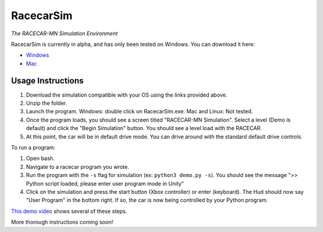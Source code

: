 .. _simulation:

RacecarSim
=================================================
*The RACECAR-MN Simulation Environment*

RacecarSim is currently in alpha, and has only been tested on Windows.  You can download it here:

* `Windows <https://drive.google.com/file/d/1s3BwA2dvxmCeeIPLm6MzdUbA5IsnyfQt/view?usp=sharing>`_
* `Mac <https://drive.google.com/file/d/1xEWAkdMGtvEP2qzjRcXbzuAvPVvM-pvO/view?usp=sharing>`_

Usage Instructions
""""""""""""""""""

1. Download the simulation compatible with your OS using the links provided above.
2. Unzip the folder.
3. Launch the program.  Windows: double click on RacecarSim.exe.  Mac and Linux: Not tested.
4. Once the program loads, you should see a screen titled "RACECAR-MN Simulation".  Select a level (Demo is default) and click the "Begin Simulation" button.  You should see a level load with the RACECAR.
5. At this point, the car will be in default drive mode.  You can drive around with the standard default drive controls.

To run a program:

1. Open bash.
2. Navigate to a racecar program you wrote.
3. Run the program with the ``-s`` flag for simulation (ex: ``python3 demo.py -s``).  You should see the message ">> Python script loaded, please enter user program mode in Unity"
4. Click on the simulation and press the start button (Xbox controller) or enter (keyboard).  The Hud should now say "User Program" in the bottom right.  If so, the car is now being controlled by your Python program.

`This demo video <https://www.youtube.com/watch?v=eIdPqycrYUo>`_ shows several of these steps.

More thorough instructions coming soon!
